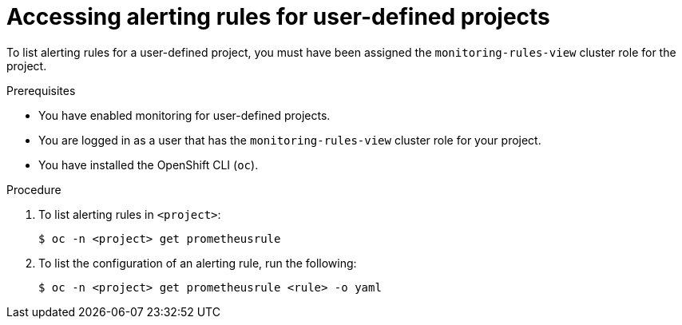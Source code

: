 // Module included in the following assemblies:
//
// * monitoring/managing-alerts.adoc

:_mod-docs-content-type: PROCEDURE
[id="accessing-alerting-rules-for-your-project_{context}"]
= Accessing alerting rules for user-defined projects

To list alerting rules for a user-defined project, you must have been assigned the `monitoring-rules-view` cluster role for the project.

.Prerequisites

* You have enabled monitoring for user-defined projects.
* You are logged in as a user that has the `monitoring-rules-view` cluster role for your project.
* You have installed the OpenShift CLI (`oc`).

.Procedure

. To list alerting rules in `<project>`:
+
[source,terminal]
----
$ oc -n <project> get prometheusrule
----

. To list the configuration of an alerting rule, run the following:
+
[source,terminal]
----
$ oc -n <project> get prometheusrule <rule> -o yaml
----

